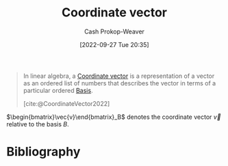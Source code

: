 :PROPERTIES:
:ID:       4b917306-e1fa-4d34-9d2b-5bb1eedab431
:ROAM_REFS: [cite:@CoordinateVector2022]
:LAST_MODIFIED: [2023-11-06 Mon 07:19]
:END:
#+title: Coordinate vector
#+hugo_custom_front_matter: :slug "4b917306-e1fa-4d34-9d2b-5bb1eedab431"
#+author: Cash Prokop-Weaver
#+date: [2022-09-27 Tue 20:35]
#+filetags: :concept:

#+begin_quote
In linear algebra, a [[id:4b917306-e1fa-4d34-9d2b-5bb1eedab431][Coordinate vector]] is a representation of a vector as an ordered list of numbers that describes the vector in terms of a particular ordered [[id:90dcfc79-6808-48ab-8193-2b040295574c][Basis]].

[cite:@CoordinateVector2022]
#+end_quote

$\begin{bmatrix}\vec{v}\end{bmatrix}_B$ denotes the coordinate vector $\vec{v}$ relative to the basis $B$.

* Flashcards :noexport:
** Definition (Linear Algebra) :fc:
:PROPERTIES:
:ID:       d89af78e-d388-49d6-8d2a-1934314c66c9
:ANKI_NOTE_ID: 1640627793347
:FC_CREATED: 2021-12-27T17:56:33Z
:FC_TYPE:  double
:END:
:REVIEW_DATA:
| position | ease | box | interval | due                  |
|----------+------+-----+----------+----------------------|
| back     | 2.65 |   8 |   325.11 | 2024-02-03T17:51:44Z |
| front    | 2.80 |   8 |   324.50 | 2023-12-07T13:48:09Z |
:END:

Coordinate Vector

*** Back
A representation of a vector as an ordered list of numbers that describes the vector in terms of a particular ordered basis.

*** Extra
eg: $\begin{bmatrix}\vec{v}\end{bmatrix}_{\beta}$

*** Source
[cite:@CoordinateVector2022]
** Denotes :fc:
:PROPERTIES:
:ID:       92ac770e-73dc-487a-9ad0-4d89b0020caf
:ANKI_NOTE_ID: 1640627793573
:FC_CREATED: 2021-12-27T17:56:33Z
:FC_TYPE:  cloze
:FC_CLOZE_MAX: 2
:FC_CLOZE_TYPE: deletion
:END:
:REVIEW_DATA:
| position | ease | box | interval | due                  |
|----------+------+-----+----------+----------------------|
|        0 | 2.35 |  10 |   452.40 | 2024-08-26T01:04:46Z |
|        1 | 1.60 |   8 |    84.05 | 2024-01-29T16:36:29Z |
:END:

- {{$\begin{bmatrix}\vec{v}\end{bmatrix}_{\beta}$}@0}

{{The coordinate vector for $\vec{v}$ in the basis $\beta$.}@1}

*** Source
[cite:@CoordinateVector2022]

* Bibliography
#+print_bibliography:
